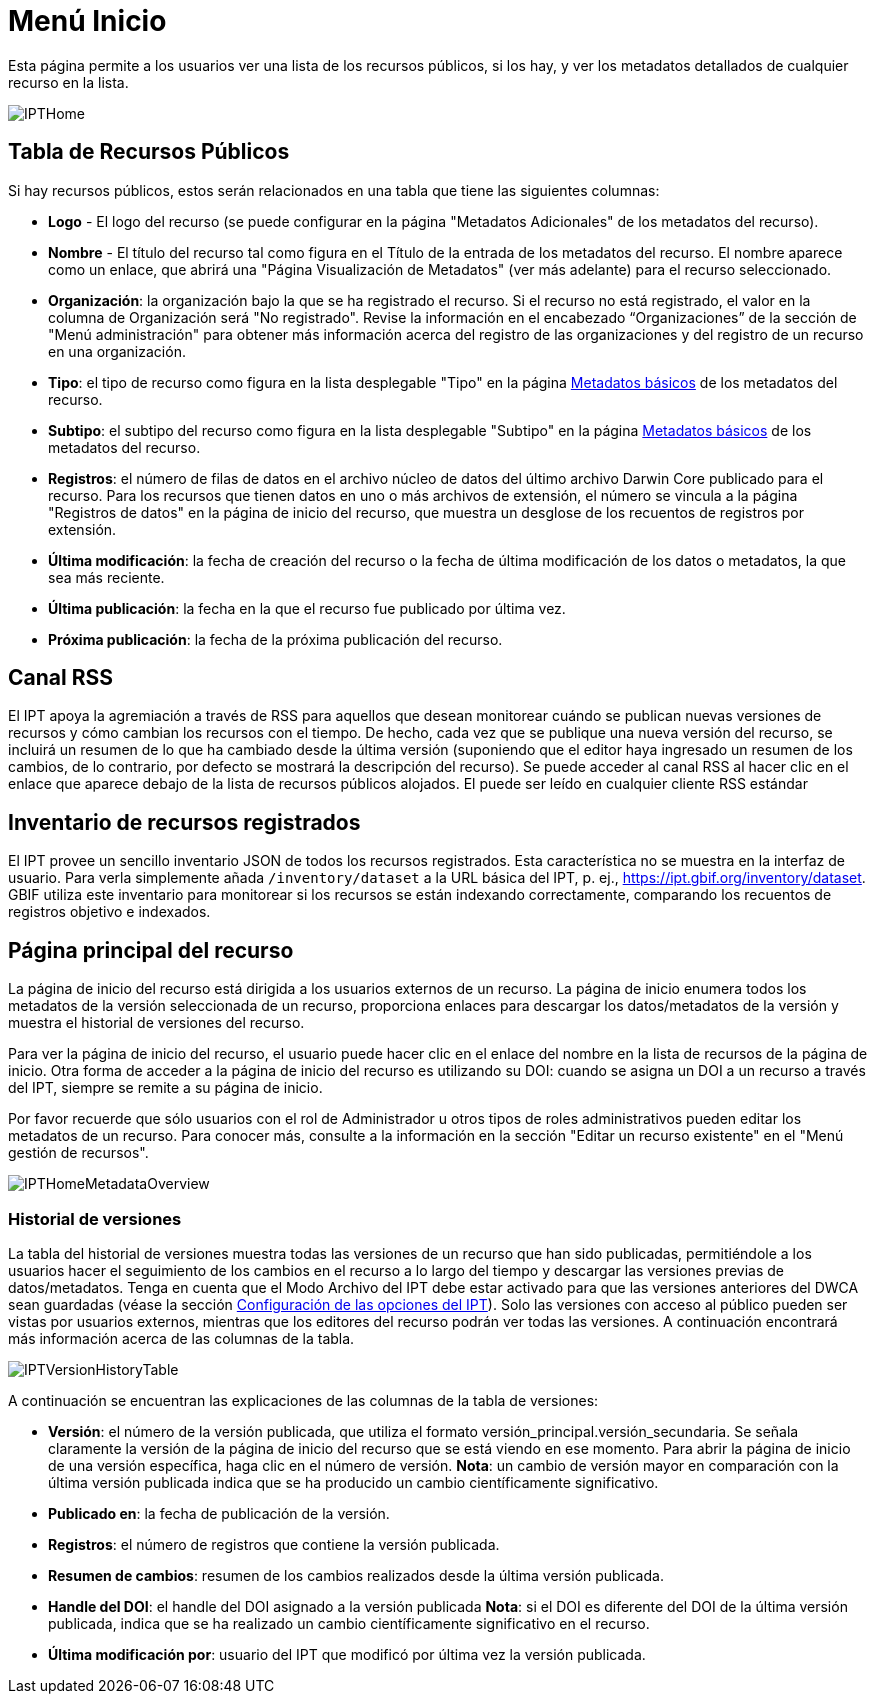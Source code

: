 = Menú Inicio

Esta página permite a los usuarios ver una lista de los recursos públicos, si los hay, y ver los metadatos detallados de cualquier recurso en la lista.

image::ipt2/home/IPTHome.png[]

== Tabla de Recursos Públicos
Si hay recursos públicos, estos serán relacionados en una tabla que tiene las siguientes columnas:

* *Logo* - El logo del recurso (se puede configurar en la página "Metadatos Adicionales" de los metadatos del recurso).
* *Nombre* - El título del recurso tal como figura en el Título de la entrada de los metadatos del recurso. El nombre aparece como un enlace, que abrirá una "Página Visualización de Metadatos" (ver más adelante) para el recurso seleccionado.
* **Organización**: la organización bajo la que se ha registrado el recurso. Si el recurso no está registrado, el valor en la columna de Organización será "No registrado". Revise la información en el encabezado “Organizaciones” de la sección de "Menú administración" para obtener más información acerca del registro de las organizaciones y del registro de un recurso en una organización.
* **Tipo**: el tipo de recurso como figura en la lista desplegable "Tipo" en la página xref:manage-resources.adoc#metadatos-basicos[Metadatos básicos] de los metadatos del recurso.
* **Subtipo**: el subtipo del recurso como figura en la lista desplegable "Subtipo" en la página xref:manage-resources.adoc#metadatos-basicos[Metadatos básicos] de los metadatos del recurso.
* **Registros**: el número de filas de datos en el archivo núcleo de datos del último archivo Darwin Core publicado para el recurso. Para los recursos que tienen datos en uno o más archivos de extensión, el número se vincula a la página "Registros de datos" en la página de inicio del recurso, que muestra un desglose de los recuentos de registros por extensión.
* **Última modificación**: la fecha de creación del recurso o la fecha de última modificación de los datos o metadatos, la que sea más reciente.
* **Última publicación**: la fecha en la que el recurso fue publicado por última vez.
* **Próxima publicación**: la fecha de la próxima publicación del recurso.

== Canal RSS
El IPT apoya la agremiación a través de RSS para aquellos que desean monitorear cuándo se publican nuevas versiones de recursos y cómo cambian los recursos con el tiempo. De hecho, cada vez que se publique una nueva versión del recurso, se incluirá un resumen de lo que ha cambiado desde la última versión (suponiendo que el editor haya ingresado un resumen de los cambios, de lo contrario, por defecto se mostrará la descripción del recurso). Se puede acceder al canal RSS al hacer clic en el enlace que aparece debajo de la lista de recursos públicos alojados. El puede ser leído en cualquier cliente RSS estándar

== Inventario de recursos registrados
El IPT provee un sencillo inventario JSON de todos los recursos registrados. Esta característica no se muestra en la interfaz de usuario. Para verla simplemente añada `/inventory/dataset` a la URL básica del IPT, p. ej., https://ipt.gbif.org/inventory/dataset. GBIF utiliza este inventario para monitorear si los recursos se están indexando correctamente, comparando los recuentos de registros objetivo e indexados.

== Página principal del recurso
La página de inicio del recurso está dirigida a los usuarios externos de un recurso. La página de inicio enumera todos los metadatos de la versión seleccionada de un recurso, proporciona enlaces para descargar los datos/metadatos de la versión y muestra el historial de versiones del recurso.

Para ver la página de inicio del recurso, el usuario puede hacer clic en el enlace del nombre en la lista de recursos de la página de inicio. Otra forma de acceder a la página de inicio del recurso es utilizando su DOI: cuando se asigna un DOI a un recurso a través del IPT, siempre se remite a su página de inicio.

Por favor recuerde que sólo usuarios con el rol de Administrador u otros tipos de roles administrativos pueden editar los metadatos de un recurso. Para conocer más, consulte a la información en la sección "Editar un recurso existente" en el "Menú gestión de recursos".

image::ipt2/home/IPTHomeMetadataOverview.png[]

=== Historial de versiones
La tabla del historial de versiones muestra todas las versiones de un recurso que han sido publicadas, permitiéndole a los usuarios hacer el seguimiento de los cambios en el recurso a lo largo del tiempo y descargar las versiones previas de datos/metadatos. Tenga en cuenta que el Modo Archivo del IPT debe estar activado para que las versiones anteriores del DWCA sean guardadas (véase la sección xref:administration.adoc#configuracion-de-las-opciones-del-ipt[Configuración de las opciones del IPT]). Solo las versiones con acceso al público pueden ser vistas por usuarios externos, mientras que los editores del recurso podrán ver todas las versiones. A continuación encontrará más información acerca de las columnas de la tabla.

image::ipt2/home/IPTVersionHistoryTable.png[]

A continuación se encuentran las explicaciones de las columnas de la tabla de versiones:

* **Versión**: el número de la versión publicada, que utiliza el formato versión_principal.versión_secundaria. Se señala claramente la versión de la página de inicio del recurso que se está viendo en ese momento. Para abrir la página de inicio de una versión específica, haga clic en el número de versión. **Nota**: un cambio de versión mayor en comparación con la última versión publicada indica que se ha producido un cambio científicamente significativo.
* **Publicado en**: la fecha de publicación de la versión.
* **Registros**: el número de registros que contiene la versión publicada.
* **Resumen de cambios**: resumen de los cambios realizados desde la última versión publicada.
* **Handle del DOI**: el handle del DOI asignado a la versión publicada **Nota**: si el DOI es diferente del DOI de la última versión publicada, indica que se ha realizado un cambio científicamente significativo en el recurso.
* **Última modificación por**: usuario del IPT que modificó por última vez la versión publicada.
